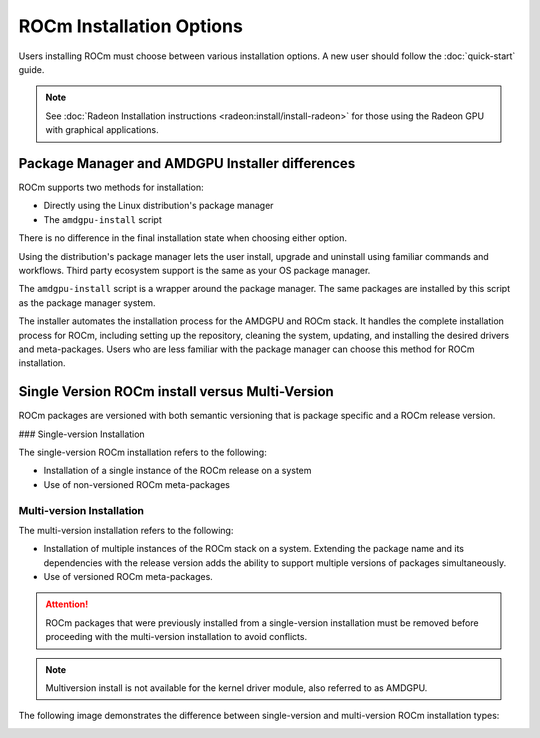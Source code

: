 ROCm Installation Options
#########################

Users installing ROCm must choose between various installation options. A new
user should follow the :doc:`quick-start` guide.

.. note::
    See :doc:`Radeon Installation instructions <radeon:install/install-radeon>`
    for those using the Radeon GPU with graphical applications.

Package Manager and AMDGPU Installer differences
************************************************

ROCm supports two methods for installation:

- Directly using the Linux distribution's package manager
- The ``amdgpu-install`` script

There is no difference in the final installation state when choosing either
option.

Using the distribution's package manager lets the user install,
upgrade and uninstall using familiar commands and workflows. Third party
ecosystem support is the same as your OS package manager.

The ``amdgpu-install`` script is a wrapper around the package manager. The same
packages are installed by this script as the package manager system.

The installer automates the installation process for the AMDGPU
and ROCm stack. It handles the complete installation process
for ROCm, including setting up the repository, cleaning the system, updating,
and installing the desired drivers and meta-packages. Users who are
less familiar with the package manager can choose this method for ROCm
installation.

.. _installation-types:

Single Version ROCm install versus Multi-Version
************************************************

ROCm packages are versioned with both semantic versioning that is package
specific and a ROCm release version.

### Single-version Installation

The single-version ROCm installation refers to the following:

- Installation of a single instance of the ROCm release on a system
- Use of non-versioned ROCm meta-packages

Multi-version Installation
==========================

The multi-version installation refers to the following:

- Installation of multiple instances of the ROCm stack on a system. Extending
  the package name and its dependencies with the release version adds the
  ability to support multiple versions of packages simultaneously.
- Use of versioned ROCm meta-packages.

.. attention::
    ROCm packages that were previously installed from a single-version installation
    must be removed before proceeding with the multi-version installation to avoid
    conflicts.

.. note::
    Multiversion install is not available for the kernel driver module, also referred to as AMDGPU.

The following image demonstrates the difference between single-version and
multi-version ROCm installation types:

.. image:: /data/install/linux/linux001.png
    :alt: ROCm Installation Types
